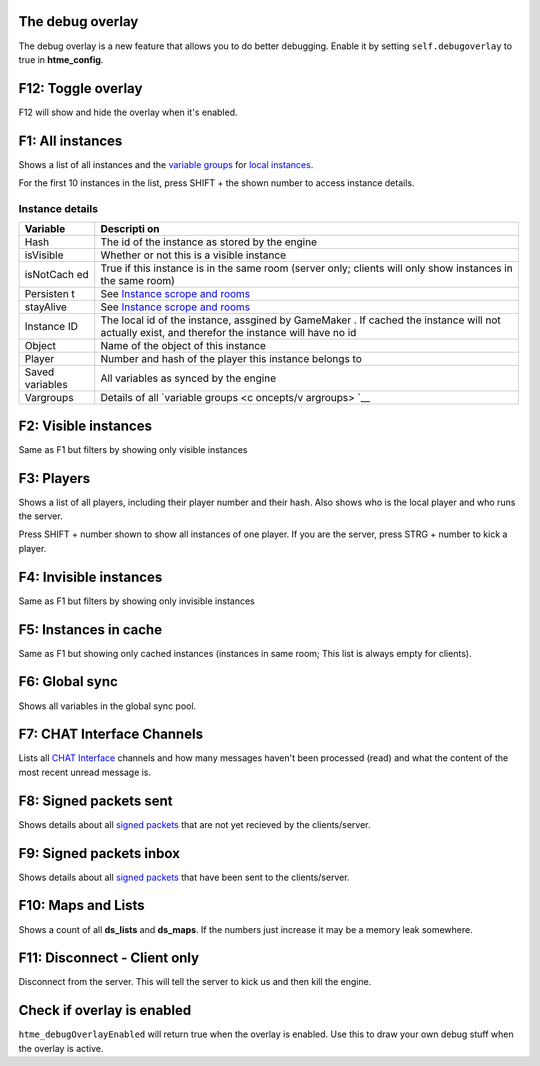 The debug overlay
-----------------

The debug overlay is a new feature that allows you to do better
debugging. Enable it by setting ``self.debugoverlay`` to true in
**htme\_config**.

.. raw:: html

   <iframe width="420" height="315" src="https://www.youtube.com/embed/JsEMMpaFg9c" frameborder="0" allowfullscreen>

.. raw:: html

   </iframe>

F12: Toggle overlay
-------------------

F12 will show and hide the overlay when it's enabled.

F1: All instances
-----------------

Shows a list of all instances and the `variable
groups <concepts/vargroups>`__ for `local
instances <concepts/instances>`__.

For the first 10 instances in the list, press SHIFT + the shown number
to access instance details.

Instance details
~~~~~~~~~~~~~~~~

+-----------+-----------+
| Variable  | Descripti |
|           | on        |
+===========+===========+
| Hash      | The id of |
|           | the       |
|           | instance  |
|           | as stored |
|           | by the    |
|           | engine    |
+-----------+-----------+
| isVisible | Whether   |
|           | or not    |
|           | this is a |
|           | visible   |
|           | instance  |
+-----------+-----------+
| isNotCach | True if   |
| ed        | this      |
|           | instance  |
|           | is in the |
|           | same room |
|           | (server   |
|           | only;     |
|           | clients   |
|           | will only |
|           | show      |
|           | instances |
|           | in the    |
|           | same      |
|           | room)     |
+-----------+-----------+
| Persisten | See       |
| t         | `Instance |
|           | scrope    |
|           | and       |
|           | rooms <co |
|           | ncepts/sc |
|           | ope>`__   |
+-----------+-----------+
| stayAlive | See       |
|           | `Instance |
|           | scrope    |
|           | and       |
|           | rooms <co |
|           | ncepts/sc |
|           | ope>`__   |
+-----------+-----------+
| Instance  | The local |
| ID        | id of the |
|           | instance, |
|           | assgined  |
|           | by        |
|           | GameMaker |
|           | .         |
|           | If cached |
|           | the       |
|           | instance  |
|           | will not  |
|           | actually  |
|           | exist,    |
|           | and       |
|           | therefor  |
|           | the       |
|           | instance  |
|           | will have |
|           | no id     |
+-----------+-----------+
| Object    | Name of   |
|           | the       |
|           | object of |
|           | this      |
|           | instance  |
+-----------+-----------+
| Player    | Number    |
|           | and hash  |
|           | of the    |
|           | player    |
|           | this      |
|           | instance  |
|           | belongs   |
|           | to        |
+-----------+-----------+
| Saved     | All       |
| variables | variables |
|           | as synced |
|           | by the    |
|           | engine    |
+-----------+-----------+
| Vargroups | Details   |
|           | of all    |
|           | `variable |
|           | groups <c |
|           | oncepts/v |
|           | argroups> |
|           | `__       |
+-----------+-----------+

F2: Visible instances
---------------------

Same as F1 but filters by showing only visible instances

F3: Players
-----------

Shows a list of all players, including their player number and their
hash. Also shows who is the local player and who runs the server.

Press SHIFT + number shown to show all instances of one player. If you
are the server, press STRG + number to kick a player.

F4: Invisible instances
-----------------------

Same as F1 but filters by showing only invisible instances

F5: Instances in cache
----------------------

Same as F1 but showing only cached instances (instances in same room;
This list is always empty for clients).

F6: Global sync
---------------

Shows all variables in the global sync pool.

F7: CHAT Interface Channels
---------------------------

Lists all `CHAT Interface <./concepts/chat>`__ channels and how many
messages haven't been processed (read) and what the content of the most
recent unread message is.

F8: Signed packets sent
-----------------------

Shows details about all `signed packets <concepts/signedpackets>`__ that
are not yet recieved by the clients/server.

F9: Signed packets inbox
------------------------

Shows details about all `signed packets <concepts/signedpackets>`__ that
have been sent to the clients/server.

F10: Maps and Lists
------------------------

Shows a count of all **ds_lists** and **ds_maps**. If the numbers just increase it may be a memory leak somewhere.

F11: Disconnect - Client only
-----------------------------

Disconnect from the server. This will tell the server to kick us and
then kill the engine.

Check if overlay is enabled
---------------------------

``htme_debugOverlayEnabled`` will return true when the overlay is
enabled. Use this to draw your own debug stuff when the overlay is
active.
